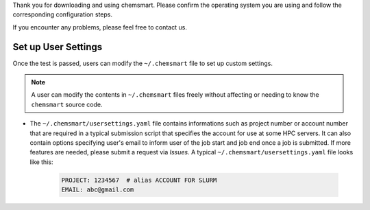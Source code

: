 Thank you for downloading and using chemsmart. Please confirm the operating system you are using and follow the
corresponding configuration steps.

If you encounter any problems, please feel free to contact us.

######################
 Set up User Settings
######################

Once the test is passed, users can modify the ``~/.chemsmart`` file to set up custom settings.

.. note::

   A user can modify the contents in ``~/.chemsmart`` files freely without affecting or needing to know the
   ``chemsmart`` source code.

-  The ``~/.chemsmart/usersettings.yaml`` file contains informations such as project number or account number that are
   required in a typical submission script that specifies the account for use at some HPC servers. It can also contain
   options specifying user's email to inform user of the job start and job end once a job is submitted. If more features
   are needed, please submit a request via `Issues`. A typical ``~/.chemsmart/usersettings.yaml`` file looks like this:

      .. code:: console

         PROJECT: 1234567  # alias ACCOUNT FOR SLURM
         EMAIL: abc@gmail.com
